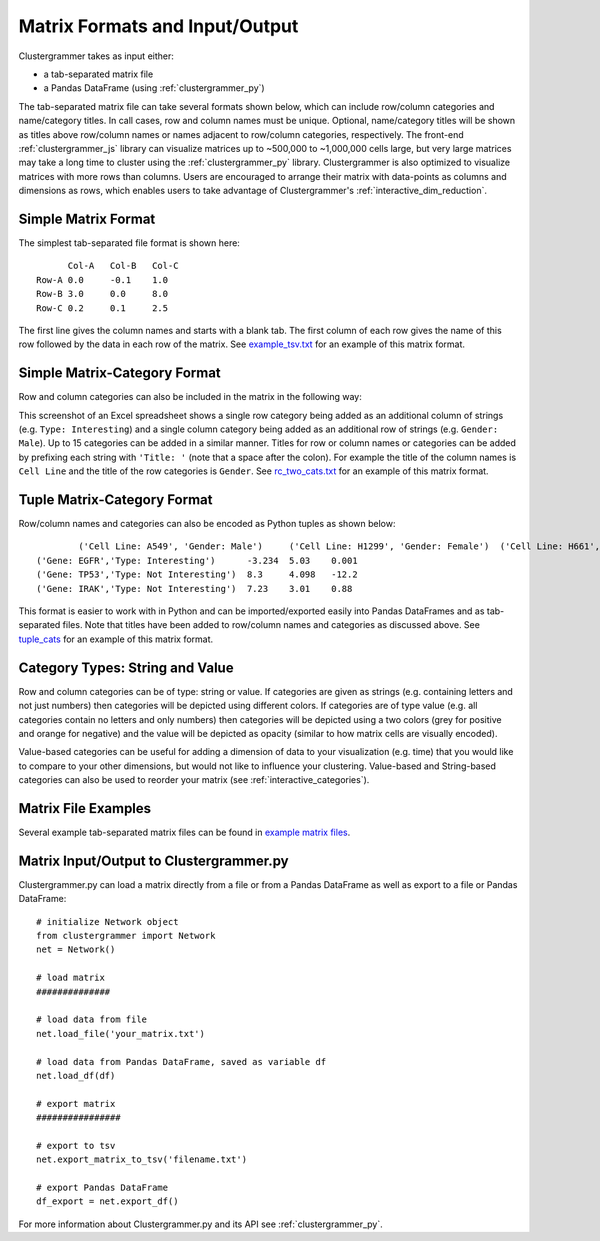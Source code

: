 .. _matrix_format_io:

Matrix Formats and Input/Output
------------------------------
Clustergrammer takes as input either:

- a tab-separated matrix file
- a Pandas DataFrame (using :ref:`clustergrammer_py`)

The tab-separated matrix file can take several formats shown below, which can include row/column categories and name/category titles. In call cases, row and column names must be unique. Optional, name/category titles will be shown as titles above row/column names or names adjacent to row/column categories, respectively. The front-end :ref:`clustergrammer_js` library can visualize matrices up to ~500,000 to ~1,000,000 cells large, but very large matrices may take a long time to cluster using the :ref:`clustergrammer_py` library. Clustergrammer is also optimized to visualize matrices with more rows than columns. Users are encouraged to arrange their matrix with data-points as columns and dimensions as rows, which enables users to take advantage of Clustergrammer's :ref:`interactive_dim_reduction`.

Simple Matrix Format
====================
The simplest tab-separated file format is shown here:
::

  	Col-A	Col-B	Col-C
  Row-A	0.0	-0.1	1.0
  Row-B	3.0	0.0	8.0
  Row-C	0.2	0.1	2.5

The first line gives the column names and starts with a blank tab. The first column of each row gives the name of this row followed by the data in each row of the matrix. See `example_tsv.txt`_ for an example of this matrix format.

Simple Matrix-Category Format
=============================
Row and column categories can also be included in the matrix in the following way:

.. image:: _static/cat_tsv.png
	:width: 700px

This screenshot of an Excel spreadsheet shows a single row category being added as an additional column of strings (e.g. ``Type: Interesting``) and a single column category being added as an additional row of strings (e.g. ``Gender: Male``). Up to 15 categories can be added in a similar manner. Titles for row or column names or categories can be added by prefixing each string with ``'Title: '`` (note that a space after the colon). For example the title of the column names is ``Cell Line`` and the title of the row categories is ``Gender``. See `rc_two_cats.txt`_ for an example of this matrix format.

Tuple Matrix-Category Format
============================
Row/column names and categories can also be encoded as Python tuples as shown below:

::

		('Cell Line: A549', 'Gender: Male')	('Cell Line: H1299', 'Gender: Female')	('Cell Line: H661', 'Gender: Female')
	('Gene: EGFR','Type: Interesting')	-3.234	5.03	0.001
	('Gene: TP53','Type: Not Interesting')	8.3	4.098	-12.2
	('Gene: IRAK','Type: Not Interesting')	7.23	3.01	0.88

This format is easier to work with in Python and can be imported/exported easily into Pandas DataFrames and as tab-separated files. Note that titles have been added to row/column names and categories as discussed above. See `tuple_cats`_ for an example of this matrix format.

Category Types: String and Value
================================
Row and column categories can be of type: string or value. If categories are given as strings (e.g. containing letters and not just numbers) then categories will be depicted using different colors. If categories are of type value (e.g. all categories contain no letters and only numbers) then categories will be depicted using a two colors (grey for positive and orange for negative) and the value will be depicted as opacity (similar to how matrix cells are visually encoded).

Value-based categories can be useful for adding a dimension of data to your visualization (e.g. time) that you would like to compare to your other dimensions, but would not like to influence your clustering. Value-based and String-based categories can also be used to reorder your matrix (see :ref:`interactive_categories`).

Matrix File Examples
====================
Several example tab-separated matrix files can be found in `example matrix files`_.

Matrix Input/Output to Clustergrammer.py
============================================
Clustergrammer.py can load a matrix directly from a file or from a Pandas DataFrame as well as export to a file or Pandas DataFrame:
::

	# initialize Network object
	from clustergrammer import Network
	net = Network()

	# load matrix
	##############

	# load data from file
	net.load_file('your_matrix.txt')

	# load data from Pandas DataFrame, saved as variable df
	net.load_df(df)

	# export matrix
	################

	# export to tsv
	net.export_matrix_to_tsv('filename.txt')

	# export Pandas DataFrame
	df_export = net.export_df()

For more information about Clustergrammer.py and its API see :ref:`clustergrammer_py`.

.. _`example matrix files`: https://github.com/MaayanLab/clustergrammer/tree/master/txt
.. _`example_tsv.txt`: https://github.com/MaayanLab/clustergrammer/blob/master/txt/example_tsv.txt
.. _`rc_two_cats.txt`: https://github.com/MaayanLab/clustergrammer/blob/master/txt/rc_two_cats.txt
.. _`tuple_cats`: https://github.com/MaayanLab/clustergrammer/blob/master/txt/tuple_cats.txt